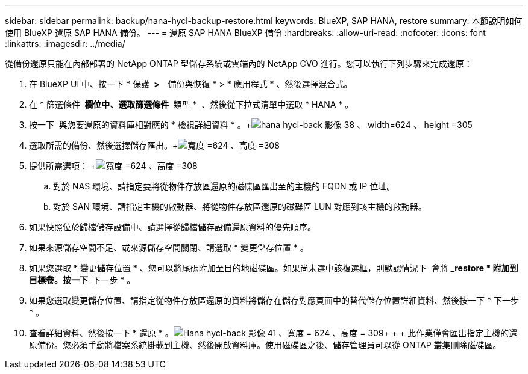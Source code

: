 ---
sidebar: sidebar 
permalink: backup/hana-hycl-backup-restore.html 
keywords: BlueXP, SAP HANA, restore 
summary: 本節說明如何使用 BlueXP 還原 SAP HANA 備份。 
---
= 還原 SAP HANA BlueXP 備份
:hardbreaks:
:allow-uri-read: 
:nofooter: 
:icons: font
:linkattrs: 
:imagesdir: ../media/


[role="lead"]
從備份還原只能在內部部署的 NetApp ONTAP 型儲存系統或雲端內的 NetApp CVO 進行。您可以執行下列步驟來完成還原：

. 在 BlueXP UI 中、按一下 * 保護 * >   * 備份與恢復 * > * 應用程式 * 、然後選擇混合式。
. 在 * 篩選條件 * 欄位中、選取篩選條件 * 類型 *  、然後從下拉式清單中選取 * HANA * 。
. 按一下  與您要還原的資料庫相對應的 * 檢視詳細資料 * 。+image:hana-hycl-back-image38.png["hana hycl-back 影像 38 、 width=624 、 height =305"]
. 選取所需的備份、然後選擇儲存匯出。+image:hana-hycl-back-image39.png["寬度 =624 、高度 =308"]
. 提供所需選項： +image:hana-hycl-back-image40.png["寬度 =624 、高度 =308"]
+
.. 對於 NAS 環境、請指定要將從物件存放區還原的磁碟區匯出至的主機的 FQDN 或 IP 位址。
.. 對於 SAN 環境、請指定主機的啟動器、將從物件存放區還原的磁碟區 LUN 對應到該主機的啟動器。


. 如果快照位於歸檔儲存設備中、請選擇從歸檔儲存設備還原資料的優先順序。
. 如果來源儲存空間不足、或來源儲存空間關閉、請選取 * 變更儲存位置 * 。
. 如果您選取 * 變更儲存位置 * 、您可以將尾碼附加至目的地磁碟區。如果尚未選中該複選框，則默認情況下  會將 *_restore * 附加到目標卷。按一下 * 下一步 * 。
. 如果您選取變更儲存位置、請指定從物件存放區還原的資料將儲存在儲存對應頁面中的替代儲存位置詳細資料、然後按一下 * 下一步 * 。
. 查看詳細資料、然後按一下 * 還原 * 。image:hana-hycl-back-image41.png["Hana hycl-back 影像 41 、寬度 = 624 、高度 = 309"]+ + + 此作業僅會匯出指定主機的還原備份。您必須手動將檔案系統掛載到主機、然後開啟資料庫。使用磁碟區之後、儲存管理員可以從 ONTAP 叢集刪除磁碟區。

